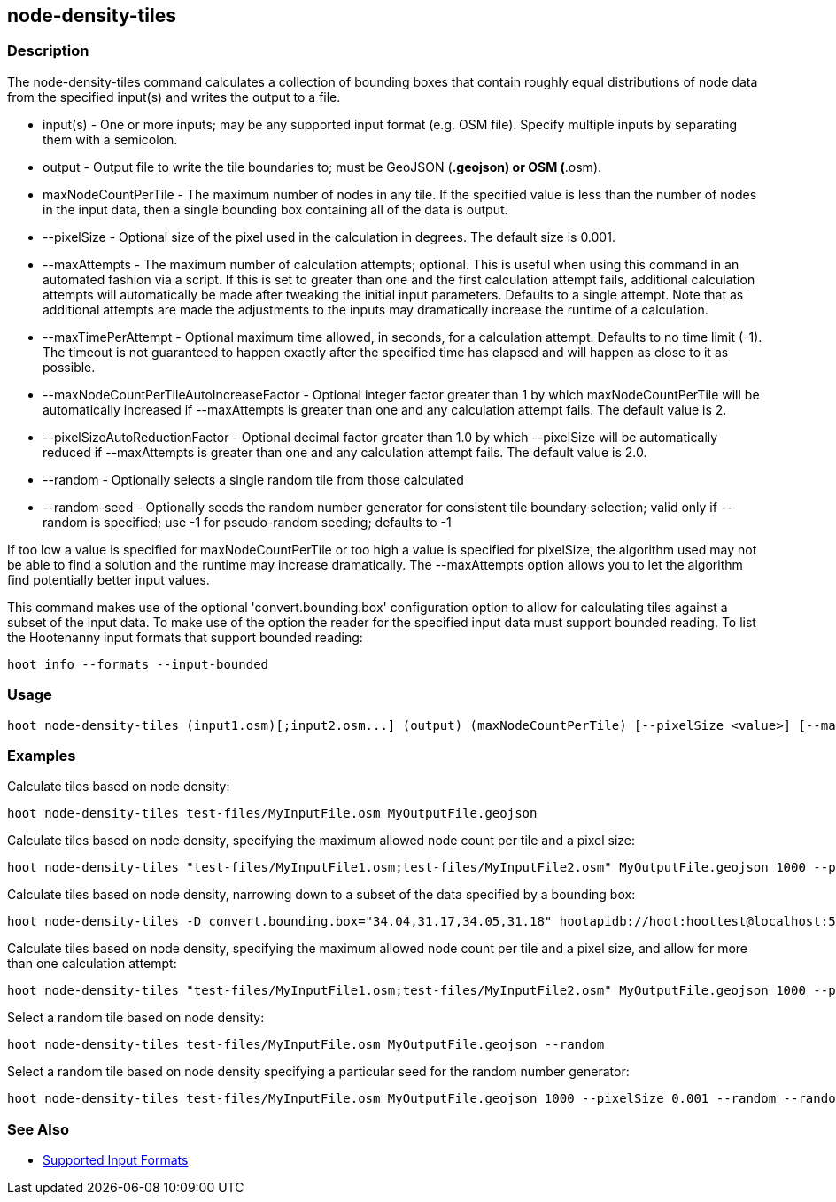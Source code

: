 [[node-density-tiles]]
== node-density-tiles

=== Description

The +node-density-tiles+ command calculates a collection of bounding boxes that contain roughly equal distributions of node data from
the specified input(s) and writes the output to a file.

* +input(s)+                                - One or more inputs; may be any supported input format (e.g. OSM file). Specify multiple inputs by 
                                              separating them with a semicolon.
* +output+                                  - Output file to write the tile boundaries to; must be GeoJSON (*.geojson) or OSM (*.osm).
* +maxNodeCountPerTile+                     - The maximum number of nodes in any tile. If the specified value is less than the number of nodes 
                                              in the input data, then a single bounding box containing all of the data is output.
* +--pixelSize+                             - Optional size of the pixel used in the calculation in degrees. The default size is 0.001.
* +--maxAttempts+                           - The maximum number of calculation attempts; optional. This is useful when using this command in an
                                              automated fashion via a script. If this is set to greater than one and the first calculation 
                                              attempt fails, additional calculation attempts will automatically be made after tweaking the
                                              initial input parameters. Defaults to a single attempt. Note that as additional attempts are made 
                                              the adjustments to the inputs may dramatically increase the runtime of a calculation.
* +--maxTimePerAttempt+                     - Optional maximum time allowed, in seconds, for a calculation attempt. Defaults to no time limit 
                                              (-1). The timeout is not guaranteed to happen exactly after the specified time has elapsed and 
                                              will happen as close to it as possible. 
* +--maxNodeCountPerTileAutoIncreaseFactor+ - Optional integer factor greater than 1 by which +maxNodeCountPerTile+ will be automatically 
                                              increased if +--maxAttempts+ is greater than one and any calculation attempt fails. The default 
                                              value is 2.
* +--pixelSizeAutoReductionFactor+          - Optional decimal factor greater than 1.0 by which +--pixelSize+ will be automatically reduced if 
                                              +--maxAttempts+ is greater than one and any calculation attempt fails. The default value is 2.0.
* +--random+                                - Optionally selects a single random tile from those calculated
* +--random-seed+                           - Optionally seeds the random number generator for consistent tile boundary selection; valid only 
                                              if +--random+ is specified; use -1 for pseudo-random seeding; defaults to -1

If too low a value is specified for maxNodeCountPerTile or too high a value is specified for pixelSize, the algorithm used may not be able
to find a solution and the runtime may increase dramatically. The +--maxAttempts+ option allows you to let the algorithm find potentially
better input values.

This command makes use of the optional 'convert.bounding.box' configuration option to allow for calculating tiles against a subset of the 
input data. To make use of the option the reader for the specified input data must support bounded reading. To list the Hootenanny input 
formats that support bounded reading:
-----
hoot info --formats --input-bounded
-----

=== Usage

--------------------------------------
hoot node-density-tiles (input1.osm)[;input2.osm...] (output) (maxNodeCountPerTile) [--pixelSize <value>] [--maxAttempts <value>] [--maxTimePerAttempt <value>] [--pixelSizeAutoReductionFactor <value>] [--maxNodeCountPerTileAutoIncreaseFactor <value>] [--random] [--random-seed <value>]
--------------------------------------

=== Examples

Calculate tiles based on node density:

--------------------------------------
hoot node-density-tiles test-files/MyInputFile.osm MyOutputFile.geojson
--------------------------------------

Calculate tiles based on node density, specifying the maximum allowed node count per tile and a pixel size:

--------------------------------------
hoot node-density-tiles "test-files/MyInputFile1.osm;test-files/MyInputFile2.osm" MyOutputFile.geojson 1000 --pixelSize 0.001
--------------------------------------

Calculate tiles based on node density, narrowing down to a subset of the data specified by a bounding box:

--------------------------------------
hoot node-density-tiles -D convert.bounding.box="34.04,31.17,34.05,31.18" hootapidb://hoot:hoottest@localhost:5432/hoot/MyInputDb MyOutputFile.geojson
--------------------------------------

Calculate tiles based on node density, specifying the maximum allowed node count per tile and a pixel size, and allow for more than one calculation attempt:

--------------------------------------
hoot node-density-tiles "test-files/MyInputFile1.osm;test-files/MyInputFile2.osm" MyOutputFile.geojson 1000 --pixelSize 0.001 --maxAttempts 2 --maxNodeCountPerTileAutoIncreaseFactor 2 --pixelSizeAutoReductionFactor 2
--------------------------------------

Select a random tile based on node density:

--------------------------------------
hoot node-density-tiles test-files/MyInputFile.osm MyOutputFile.geojson --random
--------------------------------------

Select a random tile based on node density specifying a particular seed for the random number generator:

--------------------------------------
hoot node-density-tiles test-files/MyInputFile.osm MyOutputFile.geojson 1000 --pixelSize 0.001 --random --random-seed 2
--------------------------------------

=== See Also

* https://github.com/ngageoint/hootenanny/blob/master/docs/user/SupportedDataFormats.asciidoc#applying-changes-1[Supported Input Formats]
